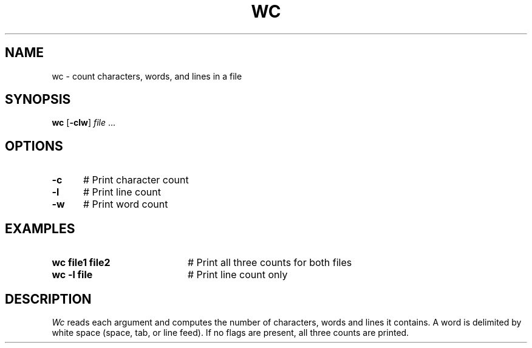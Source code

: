 .TH WC 1
.SH NAME
wc \- count characters, words, and lines in a file
.SH SYNOPSIS
\fBwc\fR [\fB\-clw\fR] \fIfile\fR ...\fR
.br
.de FL
.TP
\\fB\\$1\\fR
\\$2
..
.de EX
.TP 20
\\fB\\$1\\fR
# \\$2
..
.SH OPTIONS
.TP 5
.B \-c
# Print character count
.TP 5
.B \-l
# Print line count
.TP 5
.B \-w
# Print word count
.SH EXAMPLES
.TP 20
.B wc file1 file2
# Print all three counts for both files
.TP 20
.B wc \-l file
# Print line count only
.SH DESCRIPTION
.PP
.I Wc
reads each argument and computes the number of characters, words and lines
it contains.
A word is delimited by white space (space, tab, or line feed).
If no flags are present, all three counts are printed.
